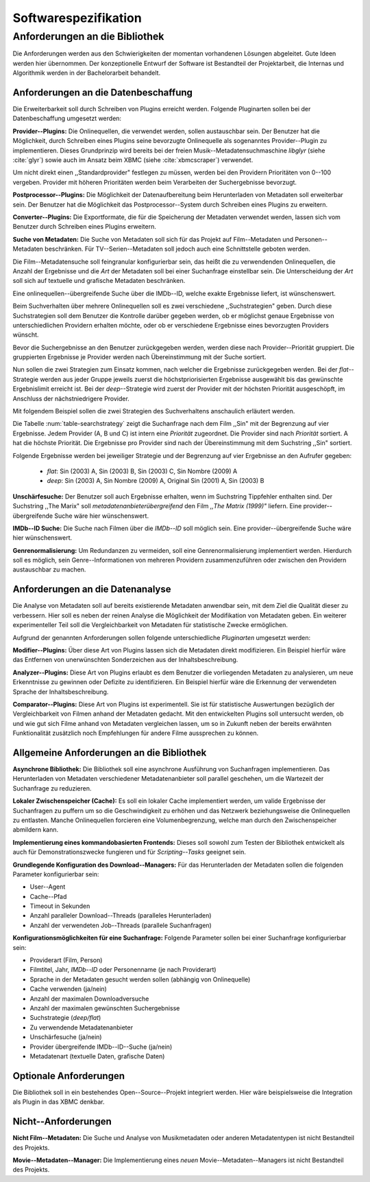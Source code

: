#####################
Softwarespezifikation
#####################


.. _ref-requirements:

Anforderungen an die Bibliothek
===============================

Die Anforderungen werden aus den Schwierigkeiten der momentan vorhandenen
Lösungen abgeleitet. Gute Ideen werden hier übernommen. Der konzeptionelle Entwurf
der Software ist Bestandteil der Projektarbeit, die Internas und Algorithmik
werden in der Bachelorarbeit behandelt.


Anforderungen an die Datenbeschaffung
-------------------------------------

Die Erweiterbarkeit soll durch Schreiben von Plugins erreicht werden. Folgende
Pluginarten sollen bei der Datenbeschaffung umgesetzt werden:

**Provider--Plugins:**
Die Onlinequellen, die verwendet werden, sollen austauschbar sein. Der Benutzer
hat die Möglichkeit, durch Schreiben eines Plugins seine bevorzugte Onlinequelle
als sogenanntes Provider--Plugin zu implementieren. Dieses Grundprinzip wird
bereits bei der freien Musik--Metadatensuchmaschine *libglyr* (siehe
:cite:`glyr`) sowie auch im Ansatz beim XBMC (siehe :cite:`xbmcscraper`)
verwendet.

Um nicht direkt einen ,,Standardprovider" festlegen zu müssen, werden bei den
Providern Prioritäten von 0--100 vergeben. Provider mit höheren Prioritäten
werden beim Verarbeiten der Suchergebnisse bevorzugt.

**Postprocessor--Plugins:**
Die Möglichkeit der Datenaufbereitung beim Herunterladen von Metadaten
soll erweiterbar sein. Der Benutzer hat die Möglichkeit das
Postprocessor--System durch Schreiben eines Plugins zu erweitern.

**Converter--Plugins:**
Die Exportformate, die für die Speicherung der Metadaten verwendet werden,
lassen sich vom Benutzer durch Schreiben eines Plugins erweitern.

**Suche von Metadaten:**
Die Suche von Metadaten soll sich für das Projekt auf Film--Metadaten und
Personen--Metadaten beschränken. Für TV--Serien--Metadaten soll jedoch auch eine
Schnittstelle geboten werden.

Die Film--Metadatensuche soll feingranular konfigurierbar sein, das heißt die
zu verwendenden Onlinequellen, die Anzahl der Ergebnisse und die *Art* der
Metadaten soll bei einer Suchanfrage einstellbar sein. Die Unterscheidung der
*Art* soll sich auf textuelle und grafische Metadaten beschränken.

Eine onlinequellen--übergreifende Suche über die IMDb--ID, welche exakte
Ergebnisse liefert, ist wünschenswert.

Beim Suchverhalten über mehrere Onlinequellen soll es zwei verschiedene
,,Suchstrategien" geben. Durch diese Suchstrategien soll dem Benutzer die
Kontrolle darüber gegeben werden, ob er möglichst genaue Ergebnisse von
unterschiedlichen Providern erhalten möchte, oder ob er verschiedene Ergebnisse
eines bevorzugten Providers wünscht.

Bevor die Suchergebnisse an den Benutzer zurückgegeben
werden, werden diese nach Provider--Priorität gruppiert. Die gruppierten
Ergebnisse je Provider werden nach Übereinstimmung mit der Suche sortiert.

Nun sollen die zwei Strategien zum Einsatz kommen, nach welcher die Ergebnisse
zurückgegeben werden. Bei der *flat*--Strategie werden aus jeder Gruppe
jeweils zuerst die höchstpriorisierten Ergebnisse ausgewählt bis das gewünschte
Ergebnislimit erreicht ist. Bei der *deep*--Strategie wird zuerst der
Provider mit der höchsten Priorität ausgeschöpft, im Anschluss der
nächstniedrigere Provider.

Mit folgendem Beispiel sollen die zwei Strategien des Suchverhaltens anschaulich
erläutert werden.

.. figtable::
    :label: table-searchstrategy
    :spec: c|l|l|l
    :caption: Abbildung zeigt Metadatenanbieter (A, B, C) und die jeweils
              gelieferten Ergebnisse pro Anbieter.
    :alt: Abbildung zeigt Metadatenanbieter (A, B, C) und die jeweils
              gelieferten Ergebnisse

    +----------------------------+---------------------+-----------------+---------------------+
    | *Onlinequelle*             | *A*                 | *B*             | *C*                 |
    +============================+=====================+=================+=====================+
    | *größte Übereinstimmung*   | Sin (2003)          | Sin (2003)      | Sin (2003)          |
    +----------------------------+---------------------+-----------------+---------------------+
    | :math:`\uparrow`           | Sin Nombre (2009)   | Sin City (2005) | Sin City (2005)     |
    +----------------------------+---------------------+-----------------+---------------------+
    | :math:`\downarrow`         | Original Sin (2001) |                 | Sin Nombre (2009)   |
    +----------------------------+---------------------+-----------------+---------------------+
    | *kleinste Übereinstimmung* |                     |                 | Original Sin (2001) |
    +----------------------------+---------------------+-----------------+---------------------+

Die Tabelle :num:`table-searchstrategy` zeigt die Suchanfrage nach dem Film
,,Sin" mit der Begrenzung auf vier Ergebnisse. Jedem Provider (A, B und C) ist
intern eine *Priorität* zugeordnet. Die Provider sind nach *Priorität* sortiert.
A hat die höchste Priorität. Die Ergebnisse pro Provider sind nach der
Übereinstimmung mit dem Suchstring ,,Sin" sortiert.

Folgende Ergebnisse werden bei jeweiliger Strategie und der Begrenzung auf vier
Ergebnisse an den Aufrufer gegeben:

    * *flat*: Sin (2003) A, Sin (2003) B, Sin (2003) C, Sin Nombre (2009) A
    * *deep*: Sin (2003) A, Sin Nombre (2009) A, Original Sin (2001) A, Sin (2003) B

**Unschärfesuche:**
Der Benutzer soll auch Ergebnisse erhalten, wenn im Suchstring Tippfehler
enthalten sind. Der Suchstring ,,The Marix" soll
*metadatenanbieterübergreifend* den Film *,,The Matrix (1999)"* liefern. Eine
provider--übergreifende Suche wäre hier wünschenswert.

**IMDb--ID Suche:**
Die Suche nach Filmen über die *IMDb--ID* soll möglich sein. Eine
provider--übergreifende Suche wäre hier wünschenswert.

**Genrenormalisierung:**
Um Redundanzen zu vermeiden, soll eine Genrenormalisierung
implementiert werden. Hierdurch soll es möglich, sein Genre--Informationen von
mehreren Providern zusammenzuführen oder zwischen den Providern austauschbar zu
machen.


Anforderungen an die Datenanalyse
---------------------------------

Die Analyse von Metadaten soll auf bereits existierende Metadaten anwendbar
sein, mit dem Ziel die Qualität dieser zu verbessern. Hier soll es neben der
reinen Analyse die Möglichkeit der Modifikation von Metadaten geben. Ein
weiterer experimenteller Teil soll die Vergleichbarkeit von Metadaten für
statistische Zwecke ermöglichen.

Aufgrund der genannten Anforderungen sollen folgende unterschiedliche
*Pluginarten*  umgesetzt werden:

**Modifier--Plugins:**
Über diese Art von Plugins lassen sich die Metadaten direkt modifizieren. Ein
Beispiel hierfür wäre das Entfernen von unerwünschten Sonderzeichen aus der
Inhaltsbeschreibung.

**Analyzer--Plugins:**
Diese Art von Plugins erlaubt es dem Benutzer die vorliegenden Metadaten zu
analysieren, um neue Erkenntnisse zu gewinnen oder Defizite zu identifizieren.
Ein Beispiel hierfür wäre die Erkennung der verwendeten Sprache der
Inhaltsbeschreibung.

**Comparator--Plugins:**
Diese Art von Plugins ist experimentell. Sie ist für statistische Auswertungen
bezüglich der Vergleichbarkeit von Filmen anhand der Metadaten gedacht. Mit den
entwickelten Plugins soll untersucht werden, ob und wie gut sich Filme
anhand von Metadaten vergleichen lassen, um so in Zukunft neben der bereits
erwähnten Funktionalität zusätzlich noch Empfehlungen für andere Filme
aussprechen zu können.

Allgemeine Anforderungen an die Bibliothek
------------------------------------------

**Asynchrone Bibliothek:**
Die Bibliothek soll eine asynchrone Ausführung von Suchanfragen implementieren.
Das Herunterladen von Metadaten verschiedener Metadatenanbieter soll parallel
geschehen, um die Wartezeit der Suchanfrage zu reduzieren.


**Lokaler Zwischenspeicher (Cache):**
Es soll ein lokaler Cache implementiert werden, um valide Ergebnisse der
Suchanfragen zu puffern um so die Geschwindigkeit zu erhöhen und das
Netzwerk beziehungsweise die Onlinequellen zu entlasten. Manche Onlinequellen
forcieren eine Volumenbegrenzung, welche man durch den Zwischenspeicher
abmildern kann.


**Implementierung eines kommandobasierten Frontends:**
Dieses soll sowohl zum Testen der Bibliothek entwickelt als auch für
Demonstrationszwecke fungieren und für *Scripting--Tasks* geeignet sein.

**Grundlegende Konfiguration des Download--Managers:**
Für das Herunterladen der Metadaten sollen die folgenden Parameter
konfigurierbar sein:

* User--Agent
* Cache--Pfad
* Timeout in Sekunden
* Anzahl paralleler Download--Threads (paralleles Herunterladen)
* Anzahl der verwendeten Job--Threads (parallele Suchanfragen)


**Konfigurationsmöglichkeiten für eine Suchanfrage:**
Folgende Parameter sollen bei einer Suchanfrage konfigurierbar sein:

* Providerart (Film, Person)
* Filmtitel, Jahr, *IMDb--ID* oder Personenname (je nach Providerart)
* Sprache in der Metadaten gesucht werden sollen (abhängig von Onlinequelle)
* Cache verwenden (ja/nein)
* Anzahl der maximalen Downloadversuche
* Anzahl der maximalen gewünschten Suchergebnisse
* Suchstrategie (*deep/flat*)
* Zu verwendende Metadatenanbieter
* Unschärfesuche (ja/nein)
* Provider übergreifende IMDb--ID--Suche (ja/nein)
* Metadatenart (textuelle Daten, grafische Daten)


Optionale Anforderungen
-----------------------

Die Bibliothek soll in ein bestehendes Open--Source--Projekt integriert werden.
Hier wäre beispielsweise die Integration als Plugin in das XBMC denkbar.


Nicht--Anforderungen
--------------------

**Nicht Film--Metadaten:**
Die Suche und Analyse von Musikmetadaten oder anderen Metadatentypen ist nicht
Bestandteil des Projekts.

**Movie--Metadaten--Manager:**
Die Implementierung eines *neuen* Movie--Metadaten--Managers ist nicht
Bestandteil des Projekts.
